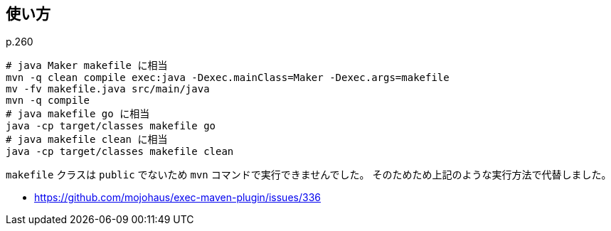 ## 使い方

p.260

[source]
----
# java Maker makefile に相当
mvn -q clean compile exec:java -Dexec.mainClass=Maker -Dexec.args=makefile
mv -fv makefile.java src/main/java
mvn -q compile
# java makefile go に相当
java -cp target/classes makefile go
# java makefile clean に相当
java -cp target/classes makefile clean
----

`makefile` クラスは `public` でないため `mvn` コマンドで実行できませんでした。
そのためため上記のような実行方法で代替しました。

* https://github.com/mojohaus/exec-maven-plugin/issues/336
